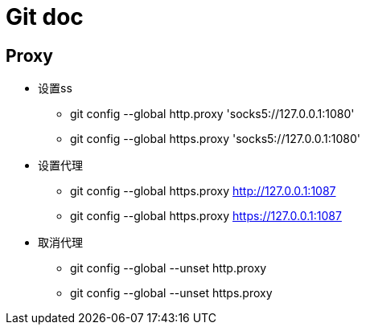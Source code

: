= Git doc

== Proxy

* 设置ss
** git config --global http.proxy 'socks5://127.0.0.1:1080'
** git config --global https.proxy 'socks5://127.0.0.1:1080'

* 设置代理
** git config --global https.proxy http://127.0.0.1:1087
** git config --global https.proxy https://127.0.0.1:1087

* 取消代理
** git config --global --unset http.proxy
** git config --global --unset https.proxy
